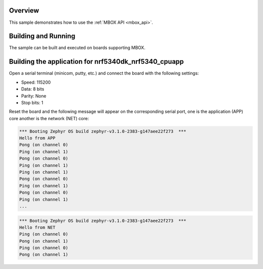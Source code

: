.. zephyr:code-sample:: mbox
   :name: MBOX
   :relevant-api: mbox_interface

   Perform inter-processor mailbox communication using the MBOX API.

Overview
********

This sample demonstrates how to use the :ref:`MBOX API <mbox_api>`.

Building and Running
********************

The sample can be built and executed on boards supporting MBOX.

Building the application for nrf5340dk_nrf5340_cpuapp
*****************************************************

.. zephyr-app-commands::
   :zephyr-app: samples/drivers/mbox/
   :board: nrf5340dk_nrf5340_cpuapp
   :goals: debug

Open a serial terminal (minicom, putty, etc.) and connect the board with the
following settings:

- Speed: 115200
- Data: 8 bits
- Parity: None
- Stop bits: 1

Reset the board and the following message will appear on the corresponding
serial port, one is the application (APP) core another is the network (NET)
core:

.. code-block:: console

   *** Booting Zephyr OS build zephyr-v3.1.0-2383-g147aee22f273  ***
   Hello from APP
   Pong (on channel 0)
   Ping (on channel 1)
   Pong (on channel 0)
   Ping (on channel 1)
   Ping (on channel 1)
   Pong (on channel 0)
   Ping (on channel 1)
   Pong (on channel 0)
   Ping (on channel 1)
   ...


.. code-block:: console

   *** Booting Zephyr OS build zephyr-v3.1.0-2383-g147aee22f273  ***
   Hello from NET
   Ping (on channel 0)
   Pong (on channel 1)
   Ping (on channel 0)
   Pong (on channel 1)
